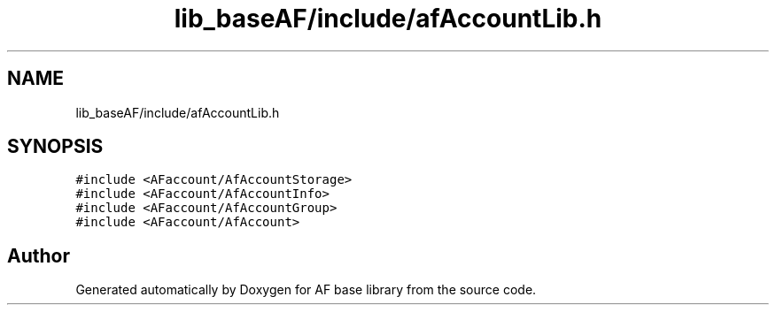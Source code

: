 .TH "lib_baseAF/include/afAccountLib.h" 3 "Wed Apr 7 2021" "AF base library" \" -*- nroff -*-
.ad l
.nh
.SH NAME
lib_baseAF/include/afAccountLib.h
.SH SYNOPSIS
.br
.PP
\fC#include <AFaccount/AfAccountStorage>\fP
.br
\fC#include <AFaccount/AfAccountInfo>\fP
.br
\fC#include <AFaccount/AfAccountGroup>\fP
.br
\fC#include <AFaccount/AfAccount>\fP
.br

.SH "Author"
.PP 
Generated automatically by Doxygen for AF base library from the source code\&.

